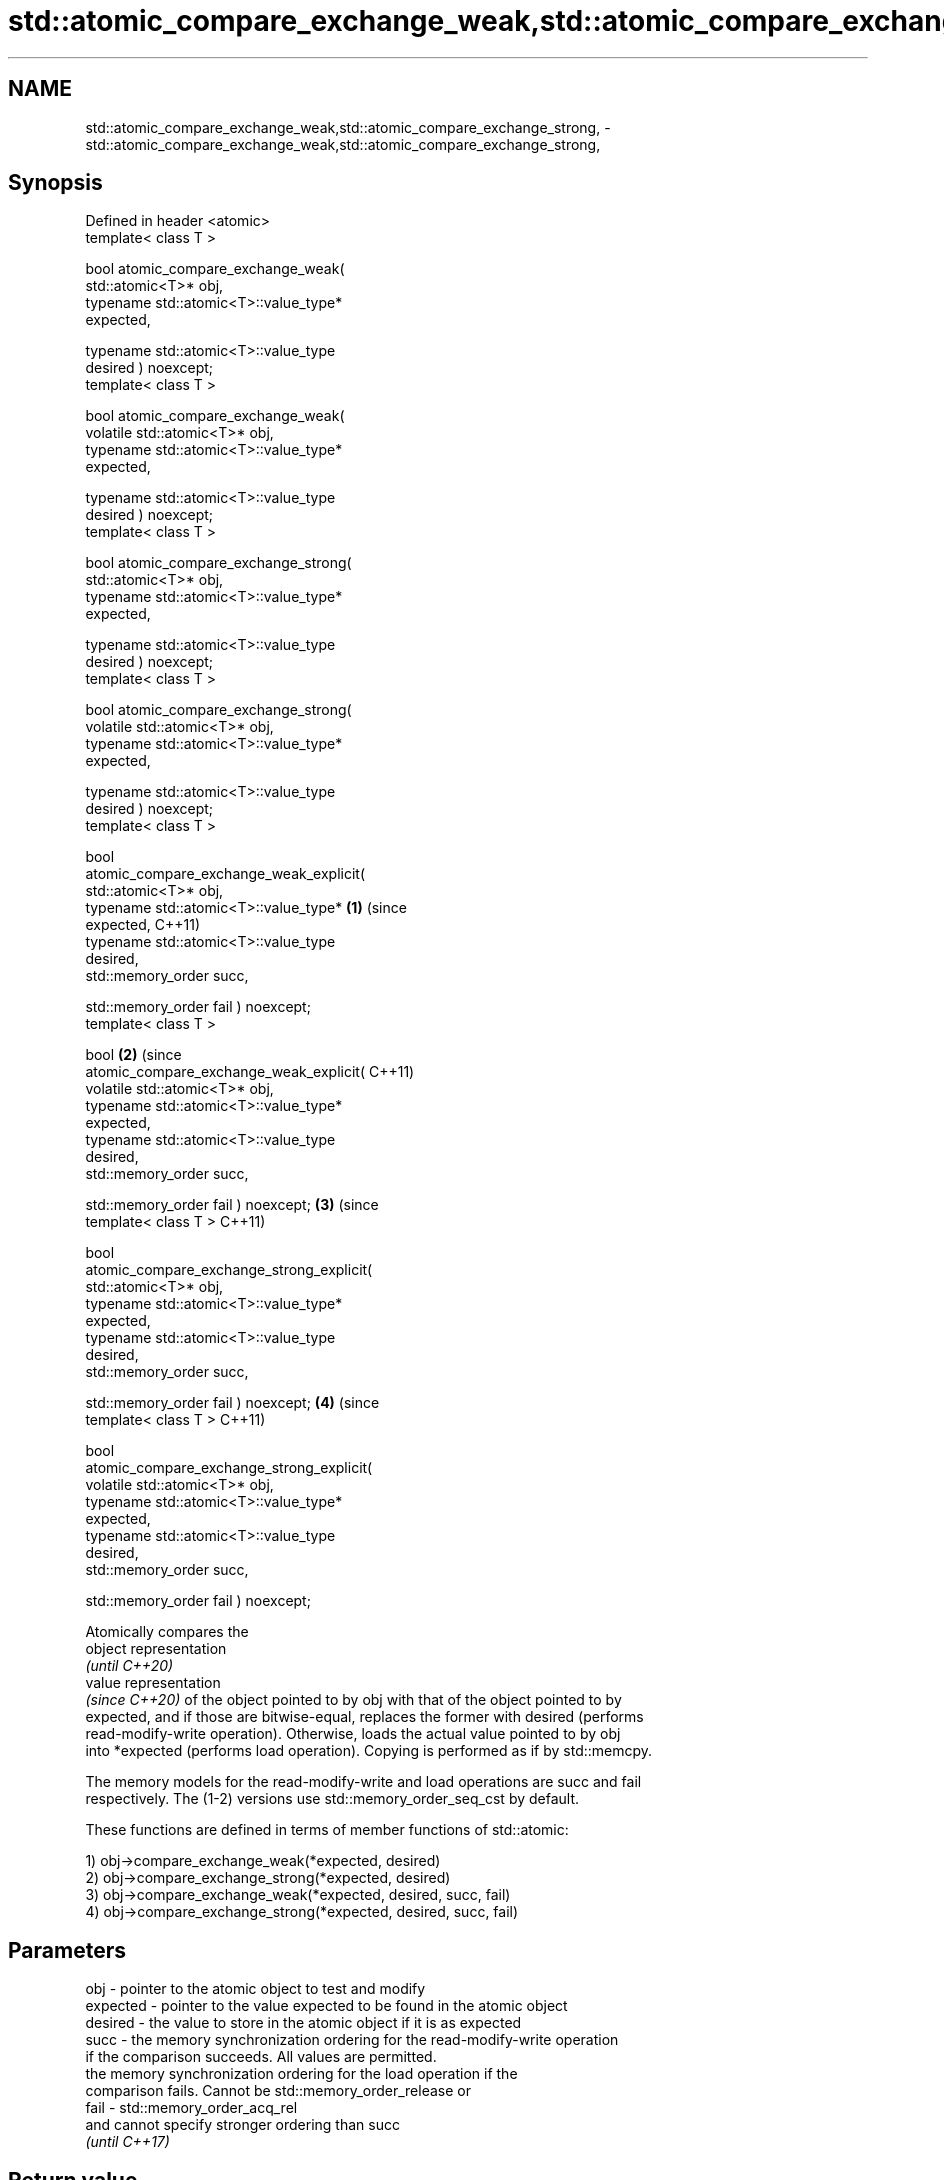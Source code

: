 .TH std::atomic_compare_exchange_weak,std::atomic_compare_exchange_strong, 3 "2022.07.31" "http://cppreference.com" "C++ Standard Libary"
.SH NAME
std::atomic_compare_exchange_weak,std::atomic_compare_exchange_strong, \- std::atomic_compare_exchange_weak,std::atomic_compare_exchange_strong,

.SH Synopsis

   Defined in header <atomic>
   template< class T >

   bool atomic_compare_exchange_weak(
   std::atomic<T>* obj,
   typename std::atomic<T>::value_type*
   expected,

   typename std::atomic<T>::value_type
   desired ) noexcept;
   template< class T >

   bool atomic_compare_exchange_weak(
   volatile std::atomic<T>* obj,
   typename std::atomic<T>::value_type*
   expected,

   typename std::atomic<T>::value_type
   desired ) noexcept;
   template< class T >

   bool atomic_compare_exchange_strong(
   std::atomic<T>* obj,
   typename std::atomic<T>::value_type*
   expected,

   typename std::atomic<T>::value_type
   desired ) noexcept;
   template< class T >

   bool atomic_compare_exchange_strong(
   volatile std::atomic<T>* obj,
   typename std::atomic<T>::value_type*
   expected,

   typename std::atomic<T>::value_type
   desired ) noexcept;
   template< class T >

   bool
   atomic_compare_exchange_weak_explicit(
   std::atomic<T>* obj,
   typename std::atomic<T>::value_type*     \fB(1)\fP (since
   expected,                                    C++11)
   typename std::atomic<T>::value_type
   desired,
   std::memory_order succ,

   std::memory_order fail ) noexcept;
   template< class T >

   bool                                                \fB(2)\fP (since
   atomic_compare_exchange_weak_explicit(                  C++11)
   volatile std::atomic<T>* obj,
   typename std::atomic<T>::value_type*
   expected,
   typename std::atomic<T>::value_type
   desired,
   std::memory_order succ,

   std::memory_order fail ) noexcept;                             \fB(3)\fP (since
   template< class T >                                                C++11)

   bool
   atomic_compare_exchange_strong_explicit(
   std::atomic<T>* obj,
   typename std::atomic<T>::value_type*
   expected,
   typename std::atomic<T>::value_type
   desired,
   std::memory_order succ,

   std::memory_order fail ) noexcept;                                        \fB(4)\fP (since
   template< class T >                                                           C++11)

   bool
   atomic_compare_exchange_strong_explicit(
   volatile std::atomic<T>* obj,
   typename std::atomic<T>::value_type*
   expected,
   typename std::atomic<T>::value_type
   desired,
   std::memory_order succ,

   std::memory_order fail ) noexcept;

   Atomically compares the
   object representation
   \fI(until C++20)\fP
   value representation
   \fI(since C++20)\fP of the object pointed to by obj with that of the object pointed to by
   expected, and if those are bitwise-equal, replaces the former with desired (performs
   read-modify-write operation). Otherwise, loads the actual value pointed to by obj
   into *expected (performs load operation). Copying is performed as if by std::memcpy.

   The memory models for the read-modify-write and load operations are succ and fail
   respectively. The (1-2) versions use std::memory_order_seq_cst by default.

   These functions are defined in terms of member functions of std::atomic:

   1) obj->compare_exchange_weak(*expected, desired)
   2) obj->compare_exchange_strong(*expected, desired)
   3) obj->compare_exchange_weak(*expected, desired, succ, fail)
   4) obj->compare_exchange_strong(*expected, desired, succ, fail)

.SH Parameters

   obj      - pointer to the atomic object to test and modify
   expected - pointer to the value expected to be found in the atomic object
   desired  - the value to store in the atomic object if it is as expected
   succ     - the memory synchronization ordering for the read-modify-write operation
              if the comparison succeeds. All values are permitted.
              the memory synchronization ordering for the load operation if the
              comparison fails. Cannot be std::memory_order_release or
   fail     - std::memory_order_acq_rel
              and cannot specify stronger ordering than succ
              \fI(until C++17)\fP

.SH Return value

   The result of the comparison: true if *obj was equal to *expected, false otherwise.

.SH Notes

   The weak forms (\fB(1)\fP and \fB(3)\fP) of the functions are allowed to fail spuriously, that
   is, act as if *obj != *expected even if they are equal. When a compare-and-exchange
   is in a loop, the weak version will yield better performance on some platforms.

   When a weak compare-and-exchange would require a loop and a strong one would not,
   the strong one is preferable unless the object representation of T may include
   padding bits,
   \fI(until C++20)\fP trap bits, or offers multiple object representations for the same
   value (e.g. floating-point NaN). In those cases, weak compare-and-exchange typically
   works because it quickly converges on some stable object representation.

   For a union with bits that participate in the value representations of some members
   but not the others, compare-and-exchange might always fail because such padding bits
   have indeterminate values when they do not participate in the value representation
   of the active member.

   Padding bits that never participate in an object's value               \fI(since C++20)\fP
   representation are ignored.

.SH Example

   compare and exchange operations are often used as basic building blocks of lockfree
   data structures


// Run this code

 #include <atomic>

 template<class T>
 struct node
 {
     T data;
     node* next;
     node(const T& data) : data(data), next(nullptr) {}
 };

 template<class T>
 class stack
 {
     std::atomic<node<T>*> head;
  public:
     void push(const T& data)
     {
         node<T>* new_node = new node<T>(data);

         // put the current value of head into new_node->next
         new_node->next = head.load(std::memory_order_relaxed);

         // now make new_node the new head, but if the head
         // is no longer what's stored in new_node->next
         // (some other thread must have inserted a node just now)
         // then put that new head into new_node->next and try again
         while(!std::atomic_compare_exchange_weak_explicit(
                                 &head,
                                 &new_node->next,
                                 new_node,
                                 std::memory_order_release,
                                 std::memory_order_relaxed))
                 ; // the body of the loop is empty
 // note: the above loop is not thread-safe in at least
 // GCC prior to 4.8.3 (bug 60272), clang prior to 2014-05-05 (bug 18899)
 // MSVC prior to 2014-03-17 (bug 819819). See member function version for workaround
     }
 };

 int main()
 {
     stack<int> s;
     s.push(1);
     s.push(2);
     s.push(3);
 }

  Defect reports

   The following behavior-changing defect reports were applied retroactively to
   previously published C++ standards.

     DR    Applied to            Behavior as published              Correct behavior
   P0558R1 C++11      exact type match required because T is      T is deduced from the
                      deduced from multiple arguments             atomic argument only

.SH See also

                            atomically compares the value of the atomic object with
   compare_exchange_weak    non-atomic argument and performs atomic exchange if equal
   compare_exchange_strong  or atomic load if not
                            \fI(public member function of std::atomic<T>)\fP
   atomic_exchange          atomically replaces the value of the atomic object with
   atomic_exchange_explicit non-atomic argument and returns the old value of the atomic
   \fI(C++11)\fP                  \fI(function template)\fP
   \fI(C++11)\fP

   std::atomic_compare_exchange_weak(std::shared_ptr)   specializes atomic operations
   std::atomic_compare_exchange_strong(std::shared_ptr) for std::shared_ptr
   (deprecated in C++20)                                \fI(function template)\fP
